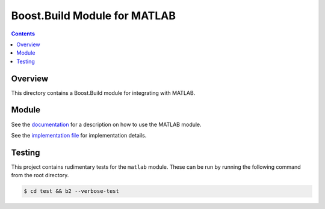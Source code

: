 Boost.Build Module for MATLAB
=============================

.. contents::

Overview
--------

This directory contains a Boost.Build module for integrating with
MATLAB.

Module
------

See the `documentation <matlab.rst>`__ for a description on how to use
the MATLAB module.

See the `implementation file <matlab.jam>`__ for implementation
details.

Testing
-------

This project contains rudimentary tests for the ``matlab`` module.
These can be run by running the following command from the root
directory.

.. code::

   $ cd test && b2 --verbose-test

